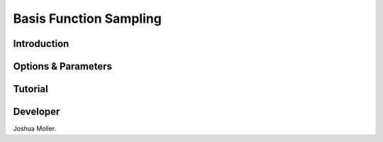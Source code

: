 Basis Function Sampling
-----------------------

Introduction
^^^^^^^^^^^^

.. todo::

    Short introduction to Basis Function Sampling algorithm.

Options & Parameters
^^^^^^^^^^^^^^^^^^^^

.. todo::

    Describe options and parameters to control the method.

Tutorial
^^^^^^^^

.. todo::

    Give a tutorial. The tutorial can be based on one of the examples for this
    method. Describe how to compile the input files and how to call SSAGES.
    Describe how to understand and visualize the results.

Developer
^^^^^^^^^

Joshua Moller.

